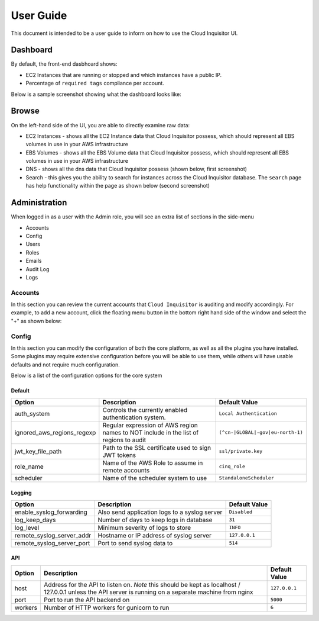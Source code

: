 .. _userguide:

User Guide
==========

This document is intended to be a user guide to inform on how to use the 
Cloud Inquisitor UI.

Dashboard
---------

By default, the front-end dasbhoard shows:

* EC2 Instances that are running or stopped and which instances have a public IP.
* Percentage of ``required tags`` compliance per account.

Below is a sample screenshot showing what the dashboard looks like:

.. image:: /images/cinq_dashboard.png

Browse
------

On the left-hand side of the UI, you are able to directly examine raw data:

* EC2 Instances - shows all the EC2 Instance data that Cloud Inquisitor possess, which should represent all EBS volumes in use in your AWS infrastructure
* EBS Volumes - shows all the EBS Volume data that Cloud Inquisitor possess, which should represent all EBS volumes in use in your AWS infrastructure
* DNS - shows all the dns data that Cloud Inquisitor possess (shown below, first screenshot)
* Search - this gives you the ability to search for instances across the Cloud Inquisitor database. The ``search`` page has help functionality within the page as shown below (second screenshot)

.. image:: /images/cinq_dns_collector.png

.. image:: /images/cinq_search.png

Administration
--------------

When logged in as a user with the Admin role, you will see an extra list of sections in the side-menu

* Accounts
* Config
* Users
* Roles
* Emails
* Audit Log
* Logs

Accounts
^^^^^^^^

In this section you can review the current accounts that ``Cloud Inquisitor`` is auditing and modify accordingly.
For example, to add a new account, click the floating menu button in the bottom right hand side of the window 
and select the "+" as shown below:

.. image:: /images/cinq_account_add.png


Config
^^^^^^

In this section you can modify the configuration of both the core platform, as well as all the plugins you have
installed. Some plugins may require extensive configuration before you will be able to use them, while others
will have usable defaults and not require much configuration.

Below is a list of the configuration options for the core system

Default
_______

+----------------------------+-------------------------------------------------------+----------------------------------------------+
| Option                     | Description                                           | Default Value                                |
+============================+=======================================================+==============================================+
| auth_system                | Controls the currently enabled authentication system. | ``Local Authentication``                     |
+----------------------------+-------------------------------------------------------+----------------------------------------------+
| ignored_aws_regions_regexp | Regular expression of AWS region names to NOT include | ``(^cn-|GLOBAL|-gov|eu-north-1)``            |
|                            | in the list of regions to audit                       |                                              |
+----------------------------+-------------------------------------------------------+----------------------------------------------+
| jwt_key_file_path          | Path to the SSL certificate used to sign JWT tokens   | ``ssl/private.key``                          |
+----------------------------+-------------------------------------------------------+----------------------------------------------+
| role_name                  | Name of the AWS Role to assume in remote accounts     | ``cinq_role``                                |
+----------------------------+-------------------------------------------------------+----------------------------------------------+
| scheduler                  | Name of the scheduler system to use                   | ``StandaloneScheduler``                      |
+----------------------------+-------------------------------------------------------+----------------------------------------------+

Logging
_______

+----------------------------+-------------------------------------------------------+----------------------------------------------+
| Option                     | Description                                           | Default Value                                |
+============================+=======================================================+==============================================+
| enable_syslog_forwarding   | Also send application logs to a syslog server         | ``Disabled``                                 |
+----------------------------+-------------------------------------------------------+----------------------------------------------+
| log_keep_days              | Number of days to keep logs in database               | ``31``                                       |
+----------------------------+-------------------------------------------------------+----------------------------------------------+
| log_level                  | Minimum severity of logs to store                     | ``INFO``                                     |
+----------------------------+-------------------------------------------------------+----------------------------------------------+
| remote_syslog_server_addr  | Hostname or IP address of syslog server               | ``127.0.0.1``                                |
+----------------------------+-------------------------------------------------------+----------------------------------------------+
| remote_syslog_server_port  | Port to send syslog data to                           | ``514``                                      |
+----------------------------+-------------------------------------------------------+----------------------------------------------+

API
___

+----------------------------+-------------------------------------------------------+----------------------------------------------+
| Option                     | Description                                           | Default Value                                |
+============================+=======================================================+==============================================+
| host                       | Address for the API to listen on. *Note* this should  | ``127.0.0.1``                                |
|                            | be kept as localhost / 127.0.0.1 unless the API       |                                              |
|                            | server is running on a separate machine from nginx    |                                              |
+----------------------------+-------------------------------------------------------+----------------------------------------------+
| port                       | Port to run the API backend on                        | ``5000``                                     |
+----------------------------+-------------------------------------------------------+----------------------------------------------+
| workers                    | Number of HTTP workers for gunicorn to run            | ``6``                                        |
+----------------------------+-------------------------------------------------------+----------------------------------------------+
